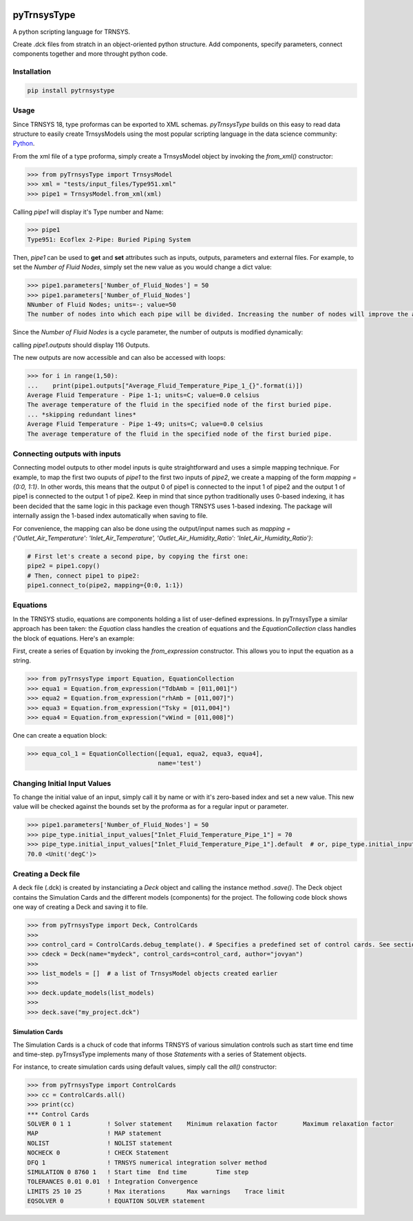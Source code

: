 .. image:: https://travis-ci.com/samuelduchesne/pyTrnsysType.svg?branch=develop
    :target: https://travis-ci.com/samuelduchesne/pyTrnsysType

.. image:: https://coveralls.io/repos/github/samuelduchesne/pyTrnsysType/badge.svg?branch=develop
    :target: https://coveralls.io/github/samuelduchesne/pyTrnsysType?branch=develop


pyTrnsysType
============

A python scripting language for TRNSYS. 

Create .dck files from stratch in an object-oriented python structure. Add components, specify parameters, connect components together and more throught python code.

Installation
------------

.. code-block:: python

    pip install pytrnsystype


Usage
-----

Since TRNSYS 18, type proformas can be exported to XML schemas. *pyTrnsysType* builds on this easy to read data 
structure to easily create TrnsysModels using the most popular scripting language in the data science community: Python_.

From the xml file of a type proforma, simply create a TrnsysModel object by invoking the `from_xml()` constructor:

.. code-block:: python

    >>> from pyTrnsysType import TrnsysModel
    >>> xml = "tests/input_files/Type951.xml"
    >>> pipe1 = TrnsysModel.from_xml(xml)


Calling `pipe1` will display it's Type number and Name:

.. code-block:: python

    >>> pipe1
    Type951: Ecoflex 2-Pipe: Buried Piping System


Then, `pipe1` can be used to **get** and **set** attributes such as inputs, outputs, parameters and external files.
For example, to set the *Number of Fluid Nodes*, simply set the new value as you would change a dict value:

.. code-block:: python

    >>> pipe1.parameters['Number_of_Fluid_Nodes'] = 50
    >>> pipe1.parameters['Number_of_Fluid_Nodes']
    NNumber of Fluid Nodes; units=-; value=50
    The number of nodes into which each pipe will be divided. Increasing the number of nodes will improve the accuracy but cost simulation run-time.


Since the *Number of Fluid Nodes* is a cycle parameter, the number of outputs is modified dynamically:

calling `pipe1.outputs` should display 116 Outputs.

The new outputs are now accessible and can also be accessed with loops:

.. code-block:: python

    >>> for i in range(1,50):
    ...    print(pipe1.outputs["Average_Fluid_Temperature_Pipe_1_{}".format(i)])
    Average Fluid Temperature - Pipe 1-1; units=C; value=0.0 celsius
    The average temperature of the fluid in the specified node of the first buried pipe.
    ... *skipping redundant lines*
    Average Fluid Temperature - Pipe 1-49; units=C; value=0.0 celsius
    The average temperature of the fluid in the specified node of the first buried pipe.


Connecting outputs with inputs
------------------------------

Connecting model outputs to other model inputs is quite straightforward and uses a simple mapping technique. For 
example, to map the first two ouputs of `pipe1` to the first two inputs of `pipe2`, we create a mapping of the form
`mapping = {0:0, 1:1}`. In other words, this means that the output 0 of pipe1 is connected to the input 1 of pipe2 
and the output 1 of pipe1 is connected to the output 1 of pipe2. Keep in mind that since python traditionally uses  
0-based indexing, it has been decided that the same logic in this package even though TRNSYS uses 1-based indexing. The
package will internally assign the 1-based index automatically when saving to file.

For convenience, the mapping can also be done using the output/input names such as `mapping = 
{'Outlet_Air_Temperature': 'Inlet_Air_Temperature', 'Outlet_Air_Humidity_Ratio': 'Inlet_Air_Humidity_Ratio'}`:

.. code-block:: python

    # First let's create a second pipe, by copying the first one:
    pipe2 = pipe1.copy()
    # Then, connect pipe1 to pipe2:
    pipe1.connect_to(pipe2, mapping={0:0, 1:1})


Equations
---------

In the TRNSYS studio, equations are components holding a list of user-defined expressions. In pyTrnsysType a similar 
approach has been taken: the `Equation` class handles the creation of equations and the `EquationCollection` class 
handles the block of equations. Here's an example:

First, create a series of Equation by invoking the `from_expression` constructor. This allows you to input the 
equation as a string.

.. code-block:: python

    >>> from pyTrnsysType import Equation, EquationCollection
    >>> equa1 = Equation.from_expression("TdbAmb = [011,001]")
    >>> equa2 = Equation.from_expression("rhAmb = [011,007]")
    >>> equa3 = Equation.from_expression("Tsky = [011,004]")
    >>> equa4 = Equation.from_expression("vWind = [011,008]")

One can create a equation block:

.. code-block:: python

    >>> equa_col_1 = EquationCollection([equa1, equa2, equa3, equa4],
                                        name='test')


.. _Python: https://www.economist.com/graphic-detail/2018/07/26/python-is-becoming-the-worlds-most-popular-coding-language


Changing Initial Input Values
-----------------------------

To change the initial value of an input, simply call it by name or with it's zero-based index and set a new value.
This new value will be checked against the bounds set by the proforma as for a regular input or parameter.

.. code-block:: python

    >>> pipe1.parameters['Number_of_Fluid_Nodes'] = 50
    >>> pipe_type.initial_input_values["Inlet_Fluid_Temperature_Pipe_1"] = 70
    >>> pipe_type.initial_input_values["Inlet_Fluid_Temperature_Pipe_1"].default  # or, pipe_type.initial_input_values[0]
    70.0 <Unit('degC')>
    
Creating a Deck file
--------------------

A deck file (.dck) is created by instanciating a `Deck` object and calling the instance method `.save()`. The Deck object contains the Simulation Cards and the different models (components) for the project. The following code block shows one way of creating a Deck and saving it to file.

.. code-block:: python

    >>> from pyTrnsysType import Deck, ControlCards
    >>> 
    >>> control_card = ControlCards.debug_template(). # Specifies a predefined set of control cards. See section bellow.
    >>> cdeck = Deck(name="mydeck", control_cards=control_card, author="jovyan")
    >>> 
    >>> list_models = []  # a list of TrnsysModel objects created earlier
    >>>  
    >>> deck.update_models(list_models)
    >>> 
    >>> deck.save("my_project.dck")

    
Simulation Cards
________________

The Simulation Cards is a chuck of code that informs TRNSYS of various simulation controls such as start time end 
time and time-step. pyTrnsysType implements many of those *Statements* with a series of Statement objects.

For instance, to create simulation cards using default values, simply call the `all()` constructor:

.. code-block:: python

    >>> from pyTrnsysType import ControlCards
    >>> cc = ControlCards.all()
    >>> print(cc)
    *** Control Cards
    SOLVER 0 1 1          ! Solver statement	Minimum relaxation factor	Maximum relaxation factor
    MAP                   ! MAP statement
    NOLIST                ! NOLIST statement
    NOCHECK 0             ! CHECK Statement
    DFQ 1                 ! TRNSYS numerical integration solver method
    SIMULATION 0 8760 1   ! Start time	End time	Time step
    TOLERANCES 0.01 0.01  ! Integration	Convergence
    LIMITS 25 10 25       ! Max iterations	Max warnings	Trace limit
    EQSOLVER 0            ! EQUATION SOLVER statement

